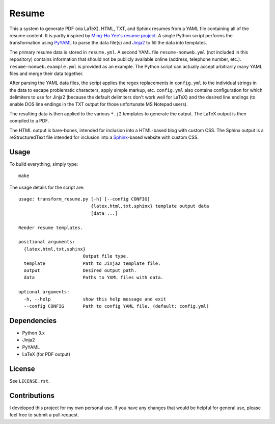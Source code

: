 .. Copyright (C) 2014  Jim Turner

   This program is free software: you can redistribute it and/or modify
   it under the terms of the GNU General Public License as published by
   the Free Software Foundation, either version 2 of the License, or
   (at your option) any later version.

   This program is distributed in the hope that it will be useful,
   but WITHOUT ANY WARRANTY; without even the implied warranty of
   MERCHANTABILITY or FITNESS FOR A PARTICULAR PURPOSE.  See the
   GNU General Public License for more details.

   You should have received a copy of the GNU General Public License
   along with this program.  If not, see <http://www.gnu.org/licenses/>.

######
Resume
######

This a system to generate PDF (via LaTeX), HTML, TXT, and Sphinx resumes from a
YAML file containing all of the resume content. It is partly inspired by
`Ming-Ho Yee's resume project <https://github.com/mhyee/resume>`_. A single
Python script performs the transformation using `PyYAML
<http://pyyaml.org/wiki/PyYAML>`_ to parse the data file(s) and `Jinja2
<http://jinja.pocoo.org/>`_ to fill the data into templates.

The primary resume data is stored in ``resume.yml``. A second YAML file
``resume-nonweb.yml`` (not included in this repository) contains information
that should not be publicly available online (address, telephone number,
etc.). ``resume-nonweb.example.yml`` is provided as an example. The Python
script can actually accept arbitrarily many YAML files and merge their data
together.

After parsing the YAML data files, the script applies the regex replacements in
``config.yml`` to the individual strings in the data to escape problematic
characters, apply simple markup, etc. ``config.yml`` also contains configuration
for which delimiters to use for Jinja2 (because the default delimiters don't
work well for LaTeX) and the desired line endings (to enable DOS line endings in
the TXT output for those unfortunate MS Notepad users).

The resulting data is then applied to the various ``*.j2`` templates to generate
the output. The LaTeX output is then compiled to a PDF.

The HTML output is bare-bones, intended for inclusion into a HTML-based blog
with custom CSS. The Sphinx output is a reStructuredText file intended for
inclusion into a `Sphinx`_-based website with custom CSS.

.. _Sphinx: http://sphinx-doc.org/

Usage
=====

To build everything, simply type::

   make

The usage details for the script are::

   usage: transform_resume.py [-h] [--config CONFIG]
                              {latex,html,txt,sphinx} template output data
                              [data ...]

   Render resume templates.

   positional arguments:
     {latex,html,txt,sphinx}
                           Output file type.
     template              Path to Jinja2 template file.
     output                Desired output path.
     data                  Paths to YAML files with data.

   optional arguments:
     -h, --help            show this help message and exit
     --config CONFIG       Path to config YAML file. (default: config.yml)

Dependencies
============

* Python 3.x
* Jinja2
* PyYAML
* LaTeX (for PDF output)

License
=======

See ``LICENSE.rst``.

Contributions
=============

I developed this project for my own personal use. If you have any changes that
would be helpful for general use, please feel free to submit a pull request.
